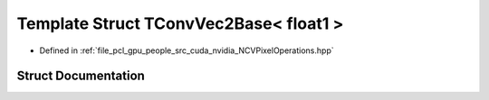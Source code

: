 .. _exhale_struct_struct_t_conv_vec2_base_3_01float1_01_4:

Template Struct TConvVec2Base< float1 >
=======================================

- Defined in :ref:`file_pcl_gpu_people_src_cuda_nvidia_NCVPixelOperations.hpp`


Struct Documentation
--------------------


.. doxygenstruct:: TConvVec2Base< float1 >
   :members:
   :protected-members:
   :undoc-members:
